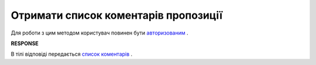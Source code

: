 #############################################################
**Отримати список коментарів пропозиції**
#############################################################

Для роботи з цим методом користувач повинен бути `авторизованим <https://wiki.edi-n.com/uk/latest/E_SPEC/EDIN_2_0/API_2_0/Methods/Authorization.html>`__ .

.. csv-table:: 
  :file: GetAgreementComments.csv
  :widths:  10, 41
  :stub-columns: 0

**RESPONSE**

В тілі відповіді передається  `список коментарів <https://wiki.edi-n.com/uk/latest/E_SPEC/EDIN_2_0/API_2_0/Methods/EveryBody/GetAgreementCommentsResponse.html>`__ .
